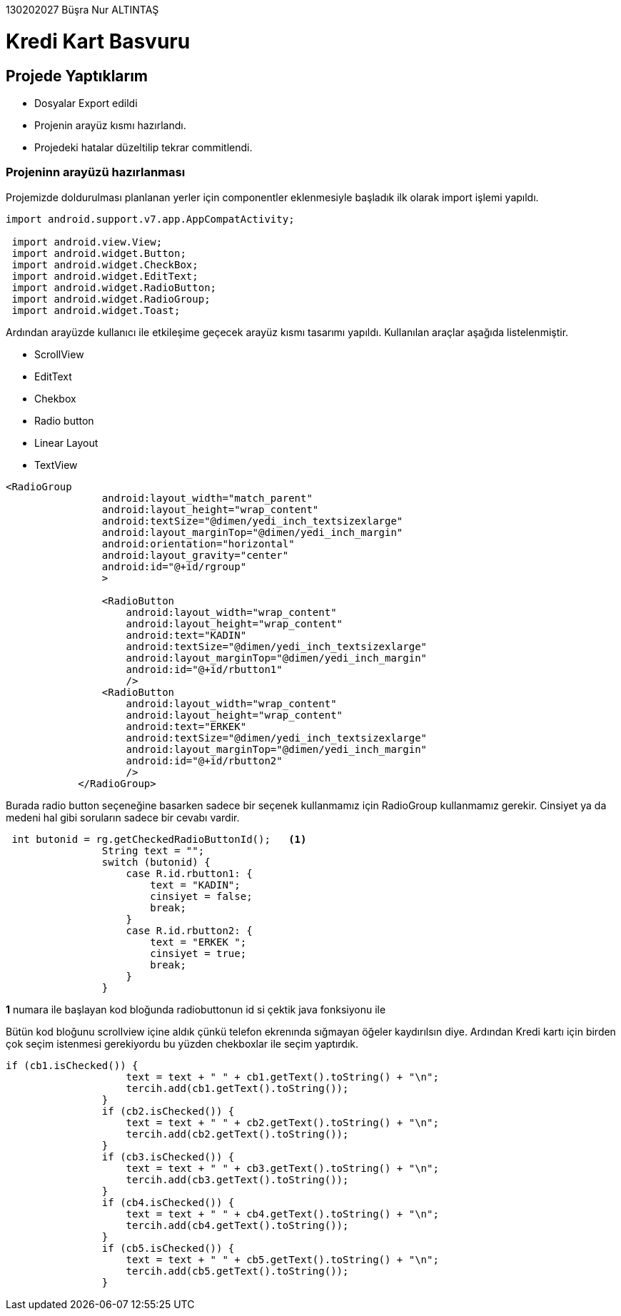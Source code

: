 130202027 Büşra Nur ALTINTAŞ +

# Kredi Kart Basvuru

== Projede Yaptıklarım
* Dosyalar Export edildi
* Projenin arayüz kısmı hazırlandı. 
* Projedeki hatalar düzeltilip tekrar commitlendi.

=== Projeninn arayüzü hazırlanması 
Projemizde doldurulması planlanan yerler için componentler eklenmesiyle başladık ilk olarak import işlemi yapıldı. 

[source,java]
----
import android.support.v7.app.AppCompatActivity;

 import android.view.View;
 import android.widget.Button;
 import android.widget.CheckBox;
 import android.widget.EditText;
 import android.widget.RadioButton;
 import android.widget.RadioGroup;
 import android.widget.Toast;
----
 
Ardından arayüzde kullanıcı ile etkileşime geçecek arayüz kısmı tasarımı yapıldı. Kullanılan araçlar aşağıda listelenmiştir.

 * ScrollView
 * EditText
 * Chekbox
 * Radio button
 * Linear Layout
 * TextView
  
[source,java]
----
<RadioGroup
                android:layout_width="match_parent"
                android:layout_height="wrap_content"
                android:textSize="@dimen/yedi_inch_textsizexlarge"
                android:layout_marginTop="@dimen/yedi_inch_margin"
                android:orientation="horizontal"
                android:layout_gravity="center"
                android:id="@+id/rgroup"
                >

                <RadioButton
                    android:layout_width="wrap_content"
                    android:layout_height="wrap_content"
                    android:text="KADIN"
                    android:textSize="@dimen/yedi_inch_textsizexlarge"
                    android:layout_marginTop="@dimen/yedi_inch_margin"
                    android:id="@+id/rbutton1"
                    />
                <RadioButton
                    android:layout_width="wrap_content"
                    android:layout_height="wrap_content"
                    android:text="ERKEK"
                    android:textSize="@dimen/yedi_inch_textsizexlarge"
                    android:layout_marginTop="@dimen/yedi_inch_margin"
                    android:id="@+id/rbutton2"
                    />
            </RadioGroup>
----
Burada radio button seçeneğine basarken sadece bir seçenek kullanmamız için RadioGroup kullanmamız gerekir. Cinsiyet ya da medeni hal gibi soruların sadece bir cevabı vardir. 

[source,java]
----
 int butonid = rg.getCheckedRadioButtonId();   <1>
                String text = "";
                switch (butonid) {
                    case R.id.rbutton1: {
                        text = "KADIN";
                        cinsiyet = false;
                        break;
                    }
                    case R.id.rbutton2: {
                        text = "ERKEK ";
                        cinsiyet = true;
                        break;
                    }
                }
----
*1* numara ile başlayan kod bloğunda radiobuttonun id si çektik java fonksiyonu ile

Bütün kod bloğunu scrollview içine aldık çünkü telefon ekrenında sığmayan öğeler kaydırılsın diye.
Ardından Kredi kartı için birden çok seçim istenmesi gerekiyordu bu yüzden chekboxlar ile seçim yaptırdık.
[source,java]
----
if (cb1.isChecked()) {
                    text = text + " " + cb1.getText().toString() + "\n";
                    tercih.add(cb1.getText().toString());
                }
                if (cb2.isChecked()) {
                    text = text + " " + cb2.getText().toString() + "\n";
                    tercih.add(cb2.getText().toString());
                }
                if (cb3.isChecked()) {
                    text = text + " " + cb3.getText().toString() + "\n";
                    tercih.add(cb3.getText().toString());
                }
                if (cb4.isChecked()) {
                    text = text + " " + cb4.getText().toString() + "\n";
                    tercih.add(cb4.getText().toString());
                }
                if (cb5.isChecked()) {
                    text = text + " " + cb5.getText().toString() + "\n";
                    tercih.add(cb5.getText().toString());
                }
----
